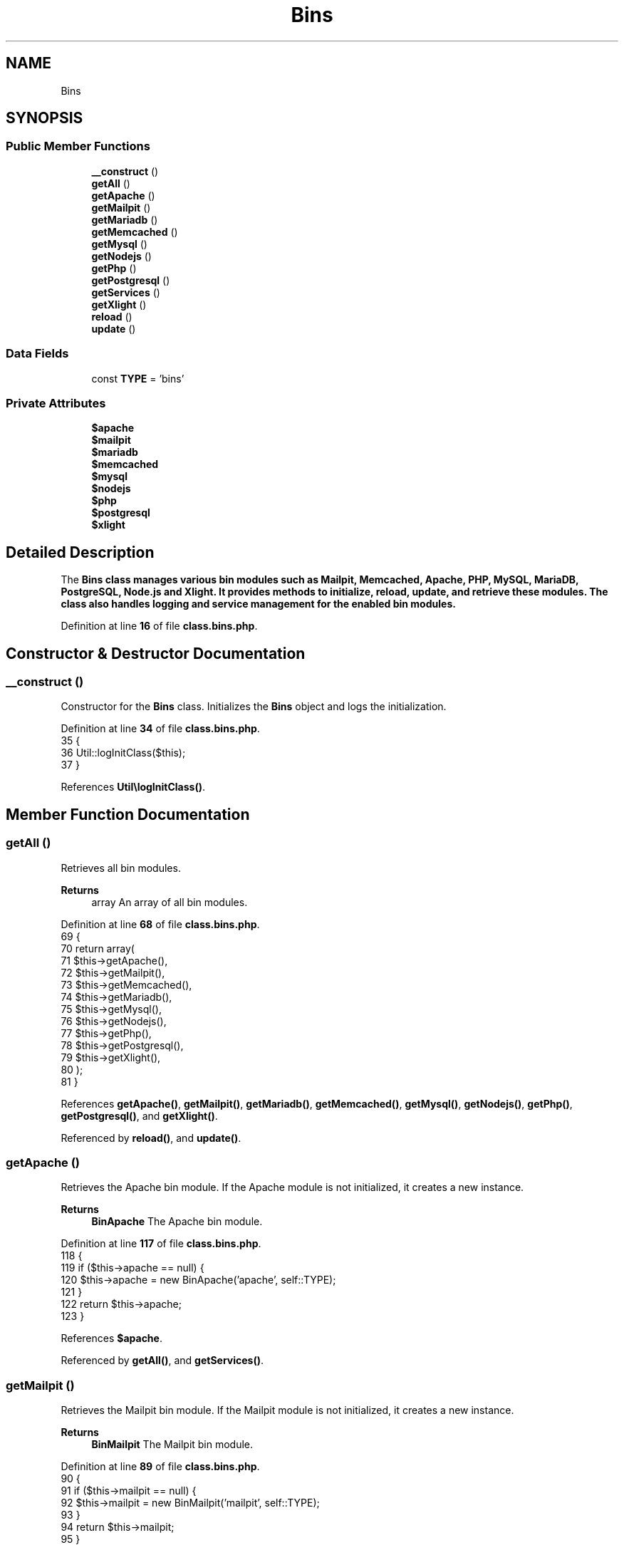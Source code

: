 .TH "Bins" 3 "Version 2025.8.29" "Bearsampp" \" -*- nroff -*-
.ad l
.nh
.SH NAME
Bins
.SH SYNOPSIS
.br
.PP
.SS "Public Member Functions"

.in +1c
.ti -1c
.RI "\fB__construct\fP ()"
.br
.ti -1c
.RI "\fBgetAll\fP ()"
.br
.ti -1c
.RI "\fBgetApache\fP ()"
.br
.ti -1c
.RI "\fBgetMailpit\fP ()"
.br
.ti -1c
.RI "\fBgetMariadb\fP ()"
.br
.ti -1c
.RI "\fBgetMemcached\fP ()"
.br
.ti -1c
.RI "\fBgetMysql\fP ()"
.br
.ti -1c
.RI "\fBgetNodejs\fP ()"
.br
.ti -1c
.RI "\fBgetPhp\fP ()"
.br
.ti -1c
.RI "\fBgetPostgresql\fP ()"
.br
.ti -1c
.RI "\fBgetServices\fP ()"
.br
.ti -1c
.RI "\fBgetXlight\fP ()"
.br
.ti -1c
.RI "\fBreload\fP ()"
.br
.ti -1c
.RI "\fBupdate\fP ()"
.br
.in -1c
.SS "Data Fields"

.in +1c
.ti -1c
.RI "const \fBTYPE\fP = 'bins'"
.br
.in -1c
.SS "Private Attributes"

.in +1c
.ti -1c
.RI "\fB$apache\fP"
.br
.ti -1c
.RI "\fB$mailpit\fP"
.br
.ti -1c
.RI "\fB$mariadb\fP"
.br
.ti -1c
.RI "\fB$memcached\fP"
.br
.ti -1c
.RI "\fB$mysql\fP"
.br
.ti -1c
.RI "\fB$nodejs\fP"
.br
.ti -1c
.RI "\fB$php\fP"
.br
.ti -1c
.RI "\fB$postgresql\fP"
.br
.ti -1c
.RI "\fB$xlight\fP"
.br
.in -1c
.SH "Detailed Description"
.PP 
The \fR\fBBins\fP\fP class manages various bin modules such as Mailpit, Memcached, Apache, PHP, MySQL, MariaDB, PostgreSQL, Node\&.js and Xlight\&. It provides methods to initialize, reload, update, and retrieve these modules\&. The class also handles logging and service management for the enabled bin modules\&. 
.PP
Definition at line \fB16\fP of file \fBclass\&.bins\&.php\fP\&.
.SH "Constructor & Destructor Documentation"
.PP 
.SS "__construct ()"
Constructor for the \fBBins\fP class\&. Initializes the \fBBins\fP object and logs the initialization\&. 
.PP
Definition at line \fB34\fP of file \fBclass\&.bins\&.php\fP\&.
.nf
35     {
36         Util::logInitClass($this);
37     }
.PP
.fi

.PP
References \fBUtil\\logInitClass()\fP\&.
.SH "Member Function Documentation"
.PP 
.SS "getAll ()"
Retrieves all bin modules\&.

.PP
\fBReturns\fP
.RS 4
array An array of all bin modules\&. 
.RE
.PP

.PP
Definition at line \fB68\fP of file \fBclass\&.bins\&.php\fP\&.
.nf
69     {
70         return array(
71             $this\->getApache(),
72             $this\->getMailpit(),
73             $this\->getMemcached(),
74             $this\->getMariadb(),
75             $this\->getMysql(),
76             $this\->getNodejs(),
77             $this\->getPhp(),
78             $this\->getPostgresql(),
79             $this\->getXlight(),
80         );
81     }
.PP
.fi

.PP
References \fBgetApache()\fP, \fBgetMailpit()\fP, \fBgetMariadb()\fP, \fBgetMemcached()\fP, \fBgetMysql()\fP, \fBgetNodejs()\fP, \fBgetPhp()\fP, \fBgetPostgresql()\fP, and \fBgetXlight()\fP\&.
.PP
Referenced by \fBreload()\fP, and \fBupdate()\fP\&.
.SS "getApache ()"
Retrieves the Apache bin module\&. If the Apache module is not initialized, it creates a new instance\&.

.PP
\fBReturns\fP
.RS 4
\fBBinApache\fP The Apache bin module\&. 
.RE
.PP

.PP
Definition at line \fB117\fP of file \fBclass\&.bins\&.php\fP\&.
.nf
118     {
119         if ($this\->apache == null) {
120             $this\->apache = new BinApache('apache', self::TYPE);
121         }
122         return $this\->apache;
123     }
.PP
.fi

.PP
References \fB$apache\fP\&.
.PP
Referenced by \fBgetAll()\fP, and \fBgetServices()\fP\&.
.SS "getMailpit ()"
Retrieves the Mailpit bin module\&. If the Mailpit module is not initialized, it creates a new instance\&.

.PP
\fBReturns\fP
.RS 4
\fBBinMailpit\fP The Mailpit bin module\&. 
.RE
.PP

.PP
Definition at line \fB89\fP of file \fBclass\&.bins\&.php\fP\&.
.nf
90     {
91         if ($this\->mailpit == null) {
92             $this\->mailpit = new BinMailpit('mailpit', self::TYPE);
93         }
94         return $this\->mailpit;
95     }
.PP
.fi

.PP
References \fB$mailpit\fP\&.
.PP
Referenced by \fBgetAll()\fP, and \fBgetServices()\fP\&.
.SS "getMariadb ()"
Retrieves the MariaDB bin module\&. If the MariaDB module is not initialized, it creates a new instance\&.

.PP
\fBReturns\fP
.RS 4
\fBBinMariadb\fP The MariaDB bin module\&. 
.RE
.PP

.PP
Definition at line \fB159\fP of file \fBclass\&.bins\&.php\fP\&.
.nf
160     {
161         if ($this\->mariadb == null) {
162             $this\->mariadb = new BinMariadb('mariadb', self::TYPE);
163         }
164         return $this\->mariadb;
165     }
.PP
.fi

.PP
References \fB$mariadb\fP\&.
.PP
Referenced by \fBgetAll()\fP, and \fBgetServices()\fP\&.
.SS "getMemcached ()"
Retrieves the Memcached bin module\&. If the Memcached module is not initialized, it creates a new instance\&.

.PP
\fBReturns\fP
.RS 4
\fBBinMemcached\fP The Memcached bin module\&. 
.RE
.PP

.PP
Definition at line \fB103\fP of file \fBclass\&.bins\&.php\fP\&.
.nf
104     {
105         if ($this\->memcached == null) {
106             $this\->memcached = new BinMemcached('memcached', self::TYPE);
107         }
108         return $this\->memcached;
109     }
.PP
.fi

.PP
References \fB$memcached\fP\&.
.PP
Referenced by \fBgetAll()\fP, and \fBgetServices()\fP\&.
.SS "getMysql ()"
Retrieves the MySQL bin module\&. If the MySQL module is not initialized, it creates a new instance\&.

.PP
\fBReturns\fP
.RS 4
\fBBinMysql\fP The MySQL bin module\&. 
.RE
.PP

.PP
Definition at line \fB145\fP of file \fBclass\&.bins\&.php\fP\&.
.nf
146     {
147         if ($this\->mysql == null) {
148             $this\->mysql = new BinMysql('mysql', self::TYPE);
149         }
150         return $this\->mysql;
151     }
.PP
.fi

.PP
References \fB$mysql\fP\&.
.PP
Referenced by \fBgetAll()\fP, and \fBgetServices()\fP\&.
.SS "getNodejs ()"
Retrieves the Node\&.js bin module\&. If the Node\&.js module is not initialized, it creates a new instance\&.

.PP
\fBReturns\fP
.RS 4
\fBBinNodejs\fP The Node\&.js bin module\&. 
.RE
.PP

.PP
Definition at line \fB187\fP of file \fBclass\&.bins\&.php\fP\&.
.nf
188     {
189         if ($this\->nodejs == null) {
190             $this\->nodejs = new BinNodejs('nodejs', self::TYPE);
191         }
192         return $this\->nodejs;
193     }
.PP
.fi

.PP
References \fB$nodejs\fP\&.
.PP
Referenced by \fBgetAll()\fP\&.
.SS "getPhp ()"
Retrieves the PHP bin module\&. If the PHP module is not initialized, it creates a new instance\&.

.PP
\fBReturns\fP
.RS 4
\fBBinPhp\fP The PHP bin module\&. 
.RE
.PP

.PP
Definition at line \fB131\fP of file \fBclass\&.bins\&.php\fP\&.
.nf
132     {
133         if ($this\->php == null) {
134             $this\->php = new BinPhp('php', self::TYPE);
135         }
136         return $this\->php;
137     }
.PP
.fi

.PP
References \fB$php\fP\&.
.PP
Referenced by \fBgetAll()\fP\&.
.SS "getPostgresql ()"
Retrieves the PostgreSQL bin module\&. If the PostgreSQL module is not initialized, it creates a new instance\&.

.PP
\fBReturns\fP
.RS 4
\fBBinPostgresql\fP The PostgreSQL bin module\&. 
.RE
.PP

.PP
Definition at line \fB173\fP of file \fBclass\&.bins\&.php\fP\&.
.nf
174     {
175         if ($this\->postgresql == null) {
176             $this\->postgresql = new BinPostgresql('postgresql', self::TYPE);
177         }
178         return $this\->postgresql;
179     }
.PP
.fi

.PP
References \fB$postgresql\fP\&.
.PP
Referenced by \fBgetAll()\fP, and \fBgetServices()\fP\&.
.SS "getServices ()"
Retrieves the services for all enabled bin modules\&.

.PP
\fBReturns\fP
.RS 4
array An associative array of service names and their corresponding service objects\&. 
.RE
.PP

.PP
Definition at line \fB214\fP of file \fBclass\&.bins\&.php\fP\&.
.nf
215     {
216         $result = array();
217 
218         if ($this\->getMailpit()\->isEnable()) {
219             $result[BinMailpit::SERVICE_NAME] = $this\->getMailpit()\->getService();
220         }
221         if ($this\->getMemcached()\->isEnable()) {
222             $result[BinMemcached::SERVICE_NAME] = $this\->getMemcached()\->getService();
223         }
224         if ($this\->getApache()\->isEnable()) {
225             $result[BinApache::SERVICE_NAME] = $this\->getApache()\->getService();
226         }
227         if ($this\->getMysql()\->isEnable()) {
228             $result[BinMysql::SERVICE_NAME] = $this\->getMysql()\->getService();
229         }
230         if ($this\->getMariadb()\->isEnable()) {
231             $result[BinMariadb::SERVICE_NAME] = $this\->getMariadb()\->getService();
232         }
233         if ($this\->getPostgresql()\->isEnable()) {
234             $result[BinPostgresql::SERVICE_NAME] = $this\->getPostgresql()\->getService();
235         }
236         if ($this\->getXlight()\->isEnable()) {
237             $result[BinXlight::SERVICE_NAME] = $this\->getXlight()\->getService();
238         }
239 
240         return $result;
241     }
.PP
.fi

.PP
References \fB$result\fP, \fBgetApache()\fP, \fBgetMailpit()\fP, \fBgetMariadb()\fP, \fBgetMemcached()\fP, \fBgetMysql()\fP, \fBgetPostgresql()\fP, \fBgetXlight()\fP, \fBBinApache\\SERVICE_NAME\fP, \fBBinMailpit\\SERVICE_NAME\fP, \fBBinMariadb\\SERVICE_NAME\fP, \fBBinMemcached\\SERVICE_NAME\fP, \fBBinMysql\\SERVICE_NAME\fP, \fBBinPostgresql\\SERVICE_NAME\fP, and \fBBinXlight\\SERVICE_NAME\fP\&.
.SS "getXlight ()"
Retrieves the Xlight bin module\&. If the Xlight module is not initialized, it creates a new instance\&.

.PP
\fBReturns\fP
.RS 4
\fBBinXlight\fP The Xlight bin module\&. 
.RE
.PP

.PP
Definition at line \fB201\fP of file \fBclass\&.bins\&.php\fP\&.
.nf
202     {
203         if ($this\->xlight == null) {
204             $this\->xlight = new BinXlight('xlight', self::TYPE);
205         }
206         return $this\->xlight;
207     }
.PP
.fi

.PP
References \fB$xlight\fP\&.
.PP
Referenced by \fBgetAll()\fP, and \fBgetServices()\fP\&.
.SS "reload ()"
Reloads the configuration for all bin modules\&. Logs the reload action and calls the reload method on each bin module\&. 
.PP
Definition at line \fB43\fP of file \fBclass\&.bins\&.php\fP\&.
.nf
44     {
45         Util::logInfo('Reload bins');
46         foreach ($this\->getAll() as $bin) {
47             $bin\->reload();
48         }
49     }
.PP
.fi

.PP
References \fBgetAll()\fP, and \fBUtil\\logInfo()\fP\&.
.SS "update ()"
Updates the configuration for all bin modules\&. Logs the update action and calls the update method on each bin module\&. 
.PP
Definition at line \fB55\fP of file \fBclass\&.bins\&.php\fP\&.
.nf
56     {
57         Util::logInfo('Update bins config');
58         foreach ($this\->getAll() as $bin) {
59             $bin\->update();
60         }
61     }
.PP
.fi

.PP
References \fBgetAll()\fP, and \fBUtil\\logInfo()\fP\&.
.SH "Field Documentation"
.PP 
.SS "$apache\fR [private]\fP"

.PP
Definition at line \fB20\fP of file \fBclass\&.bins\&.php\fP\&.
.PP
Referenced by \fBgetApache()\fP\&.
.SS "$mailpit\fR [private]\fP"

.PP
Definition at line \fB21\fP of file \fBclass\&.bins\&.php\fP\&.
.PP
Referenced by \fBgetMailpit()\fP\&.
.SS "$mariadb\fR [private]\fP"

.PP
Definition at line \fB22\fP of file \fBclass\&.bins\&.php\fP\&.
.PP
Referenced by \fBgetMariadb()\fP\&.
.SS "$memcached\fR [private]\fP"

.PP
Definition at line \fB23\fP of file \fBclass\&.bins\&.php\fP\&.
.PP
Referenced by \fBgetMemcached()\fP\&.
.SS "$mysql\fR [private]\fP"

.PP
Definition at line \fB24\fP of file \fBclass\&.bins\&.php\fP\&.
.PP
Referenced by \fBgetMysql()\fP\&.
.SS "$nodejs\fR [private]\fP"

.PP
Definition at line \fB25\fP of file \fBclass\&.bins\&.php\fP\&.
.PP
Referenced by \fBgetNodejs()\fP\&.
.SS "$php\fR [private]\fP"

.PP
Definition at line \fB26\fP of file \fBclass\&.bins\&.php\fP\&.
.PP
Referenced by \fBgetPhp()\fP\&.
.SS "$postgresql\fR [private]\fP"

.PP
Definition at line \fB27\fP of file \fBclass\&.bins\&.php\fP\&.
.PP
Referenced by \fBgetPostgresql()\fP\&.
.SS "$xlight\fR [private]\fP"

.PP
Definition at line \fB28\fP of file \fBclass\&.bins\&.php\fP\&.
.PP
Referenced by \fBgetXlight()\fP\&.
.SS "const TYPE = 'bins'"

.PP
Definition at line \fB18\fP of file \fBclass\&.bins\&.php\fP\&.
.PP
Referenced by \fBModule\\reload()\fP\&.

.SH "Author"
.PP 
Generated automatically by Doxygen for Bearsampp from the source code\&.
